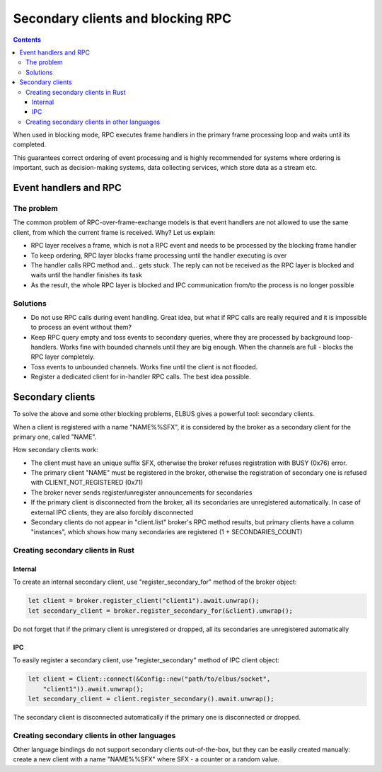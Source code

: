 Secondary clients and blocking RPC
**********************************

.. contents::

When used in blocking mode, RPC executes frame handlers in the primary frame
processing loop and waits until its completed.

This guarantees correct ordering of event processing and is highly recommended
for systems where ordering is important, such as decision-making systems, data
collecting services, which store data as a stream etc.

Event handlers and RPC
======================

The problem
-----------

The common problem of RPC-over-frame-exchange models is that event handlers are
not allowed to use the same client, from which the current frame is received.
Why? Let us explain:

* RPC layer receives a frame, which is not a RPC event and needs to be
  processed by the blocking frame handler

* To keep ordering, RPC layer blocks frame processing until the handler
  executing is over

* The handler calls RPC method and... gets stuck. The reply can not be received
  as the RPC layer is blocked and waits until the handler finishes its task

* As the result, the whole RPC layer is blocked and IPC communication from/to
  the process is no longer possible

Solutions
---------

* Do not use RPC calls during event handling. Great idea, but what if RPC calls
  are really required and it is impossible to process an event without them?

* Keep RPC query empty and toss events to secondary queries, where they are
  processed by background loop-handlers. Works fine with bounded channels until
  they are big enough. When the channels are full - blocks the RPC layer
  completely.

* Toss events to unbounded channels. Works fine until the client is not
  flooded.

* Register a dedicated client for in-handler RPC calls. The best idea possible.

Secondary clients
=================

To solve the above and some other blocking problems, ELBUS gives a powerful
tool: secondary clients.

When a client is registered with a name "NAME%%SFX", it is considered by the
broker as a secondary client for the primary one, called "NAME".

How secondary clients work:

* The client must have an unique suffix SFX, otherwise the broker refuses
  registration with BUSY (0x76) error.

* The primary client "NAME" must be registered in the broker, otherwise the
  registration of secondary one is refused with CLIENT_NOT_REGISTERED (0x71)

* The broker never sends register/unregister announcements for secondaries

* If the primary client is disconnected from the broker, all its secondaries
  are unregistered automatically. In case of external IPC clients, they are
  also forcibly disconnected

* Secondary clients do not appear in "client.list" broker's RPC method results,
  but primary clients have a column "instances", which shows how many
  secondaries are registered (1 + SECONDARIES_COUNT)

Creating secondary clients in Rust
----------------------------------

Internal
~~~~~~~~

To create an internal secondary client, use "register_secondary_for" method of
the broker object:

.. code:: rust

    let client = broker.register_client("client1").await.unwrap();
    let secondary_client = broker.register_secondary_for(&client).unwrap();

Do not forget that if the primary client is unregistered or dropped, all its
secondaries are unregistered automatically

IPC
~~~

To easily register a secondary client, use "register_secondary" method of IPC
client object:

.. code::

    let client = Client::connect(&Config::new("path/to/elbus/socket",
        "client1")).await.unwrap();
    let secondary_client = client.register_secondary().await.unwrap();

The secondary client is disconnected automatically if the primary one is
disconnected or dropped.

Creating secondary clients in other languages
---------------------------------------------

Other language bindings do not support secondary clients out-of-the-box, but
they can be easily created manually: create a new client with a name
"NAME%%SFX" where SFX - a counter or a random value.

